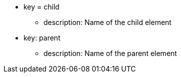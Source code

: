 * key = child
** description: Name of the child element
* key: parent
** description: Name of the parent element
